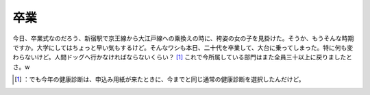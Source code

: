 ﻿卒業
####


今日、卒業式なのだろう、新宿駅で京王線から大江戸線への乗換えの時に、袴姿の女の子を見掛けた。そうか、もうそんな時期ですか。大学にしてはちょっと早い気もするけど。そんなワシも本日、二十代を卒業して、大台に乗ってしまった。特に何も変わらないけど。人間ドッグへ行かなければならないくらい？ [#]_ 
これで今所属している部門はまた全員三十以上に戻りましたとさ。w



.. [#] ：でも今年の健康診断は、申込み用紙が来たときに、今までと同じ通常の健康診断を選択したんだけど。



.. author:: mkouhei
.. categories:: life, 
.. tags::
.. comments::


